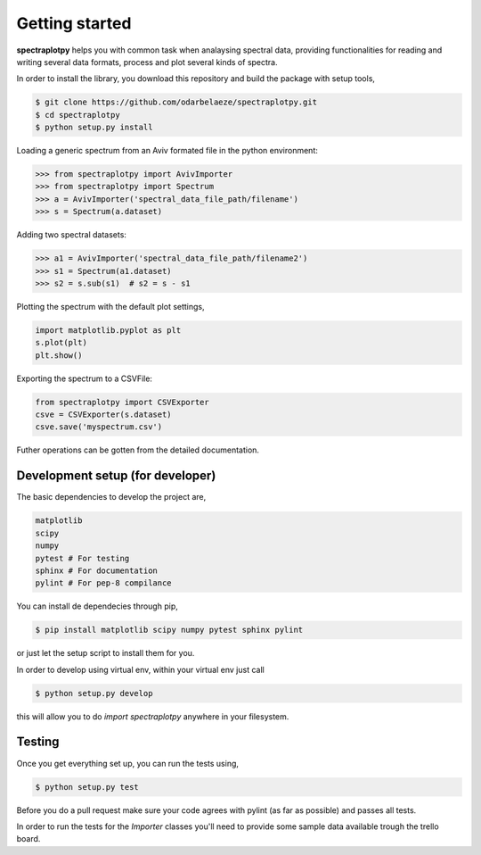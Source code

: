 Getting started
===============

**spectraplotpy** helps you with common task when analaysing spectral data, 
providing functionalities for reading and writing several data formats,
process and plot several kinds of spectra.

In order to install the library, you download this repository and build the
package with setup tools,

.. code:: bash

    $ git clone https://github.com/odarbelaeze/spectraplotpy.git
    $ cd spectraplotpy
    $ python setup.py install

Loading a generic spectrum from an Aviv formated file in the python environment:

.. code:: python

    >>> from spectraplotpy import AvivImporter
    >>> from spectraplotpy import Spectrum
    >>> a = AvivImporter('spectral_data_file_path/filename')
    >>> s = Spectrum(a.dataset)
    
Adding two spectral datasets:

.. code:: python

    >>> a1 = AvivImporter('spectral_data_file_path/filename2')
    >>> s1 = Spectrum(a1.dataset)
    >>> s2 = s.sub(s1)	# s2 = s - s1
    
Plotting the spectrum with the default plot settings,

.. code:: python

    import matplotlib.pyplot as plt
    s.plot(plt)
    plt.show()

Exporting the spectrum to a CSVFile:

.. code:: python

    from spectraplotpy import CSVExporter
    csve = CSVExporter(s.dataset)
    csve.save('myspectrum.csv')
    
Futher operations can be gotten from the detailed documentation.

Development setup (for developer)
---------------------------------

The basic dependencies to develop the project are,

.. code:: bash

    matplotlib
    scipy
    numpy
    pytest # For testing
    sphinx # For documentation
    pylint # For pep-8 compilance

You can install de dependecies through pip,

.. code:: bash

    $ pip install matplotlib scipy numpy pytest sphinx pylint

or just let the setup script to install them for you.

In order to develop using virtual env, within your virtual env just call

.. code:: bash

    $ python setup.py develop

this will allow you to do `import spectraplotpy` anywhere in your filesystem.

Testing
-------

Once you get everything set up, you can run the tests using,

.. code:: bash

    $ python setup.py test

Before you do a pull request make sure your code agrees with pylint
(as far as possible) and passes all tests.

In order to run the tests for the `Importer` classes you'll need to
provide some sample data available trough the trello board.
